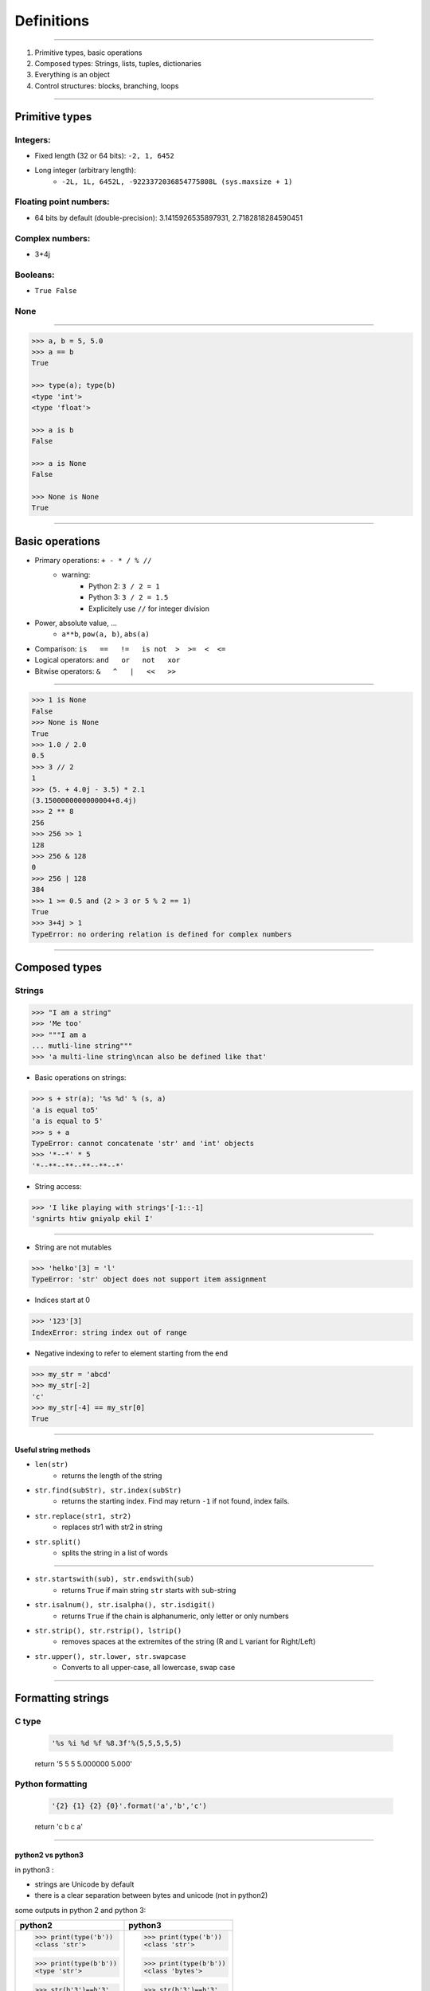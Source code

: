 Definitions
===========

----

1. Primitive types, basic operations
2. Composed types: Strings, lists, tuples, dictionaries
3. Everything is an object
4. Control structures: blocks, branching, loops

----

Primitive types
---------------

Integers:
^^^^^^^^^
- Fixed length (32 or 64 bits): ``-2, 1, 6452``
- Long integer (arbitrary length):  
    - ``-2L, 1L, 6452L, -9223372036854775808L (sys.maxsize + 1)``

Floating point numbers:
^^^^^^^^^^^^^^^^^^^^^^^
- 64 bits by default (double-precision): 3.1415926535897931, 2.7182818284590451

Complex numbers:
^^^^^^^^^^^^^^^^
- 3+4j 

Booleans:
^^^^^^^^^  
- ``True False``

None
^^^^

----

.. code-block:: python
    
    >>> a, b = 5, 5.0
    >>> a == b
    True

    >>> type(a); type(b)
    <type 'int'>
    <type 'float'>

    >>> a is b
    False
    
    >>> a is None
    False

    >>> None is None
    True

----

Basic operations
----------------

- Primary operations: ``+ - * / % //``
    - warning: 
        - Python 2: ``3 / 2 = 1``
        - Python 3: ``3 / 2 = 1.5``
        - Explicitely use ``//`` for integer division

- Power, absolute value, …
    - ``a**b``, ``pow(a, b)``, ``abs(a)``

- Comparison: ``is   ==   !=   is not  >  >=  <  <=``

- Logical operators: ``and   or   not   xor``

- Bitwise operators: ``&   ^   |   <<   >>``
 

----

.. code-block:: python
    
    >>> 1 is None
    False
    >>> None is None
    True
    >>> 1.0 / 2.0
    0.5
    >>> 3 // 2
    1
    >>> (5. + 4.0j - 3.5) * 2.1
    (3.1500000000000004+8.4j)
    >>> 2 ** 8
    256
    >>> 256 >> 1
    128
    >>> 256 & 128
    0
    >>> 256 | 128
    384
    >>> 1 >= 0.5 and (2 > 3 or 5 % 2 == 1)
    True
    >>> 3+4j > 1
    TypeError: no ordering relation is defined for complex numbers

----

Composed types
--------------

Strings
^^^^^^^

.. code-block:: python
    
    >>> "I am a string"
    >>> 'Me too'
    >>> """I am a 
    ... mutli-line string""" 
    >>> 'a multi-line string\ncan also be defined like that'

- Basic operations on strings:

.. code-block:: python
    
    >>> s + str(a); '%s %d' % (s, a)
    'a is equal to5'
    'a is equal to 5'
    >>> s + a
    TypeError: cannot concatenate 'str' and 'int' objects
    >>> '*--*' * 5
    '*--**--**--**--**--*'
    
- String access:

.. code-block:: python
    
    >>> 'I like playing with strings'[-1::-1]
    'sgnirts htiw gniyalp ekil I'

----


- String are not mutables

.. code-block:: python
        
    >>> 'helko'[3] = 'l'
    TypeError: 'str' object does not support item assignment

- Indices start at 0

.. code-block:: python
    
    >>> '123'[3]
    IndexError: string index out of range

- Negative indexing to refer to element starting from the end

.. code-block:: python
    
    >>> my_str = 'abcd'
    >>> my_str[-2]
    'c'
    >>> my_str[-4] == my_str[0]
    True
    
----

Useful string methods
"""""""""""""""""""""

- ``len(str)``
    - returns the length of the string
- ``str.find(subStr), str.index(subStr)`` 
    - returns the starting index. Find may return ``-1`` if not found, index fails.
- ``str.replace(str1, str2)`` 
    - replaces str1 with str2 in string 
- ``str.split()`` 
    - splits the string in a list of words

----

- ``str.startswith(sub), str.endswith(sub)`` 
    - returns ``True`` if main string ``str`` starts with ``sub``-string
- ``str.isalnum(), str.isalpha(), str.isdigit()`` 
    - returns ``True`` if the chain is alphanumeric, only letter or only numbers
- ``str.strip(), str.rstrip(), lstrip()`` 
    - removes spaces at the extremites of the string (R and L variant for Right/Left)
- ``str.upper(), str.lower, str.swapcase`` 
    - Converts to all upper-case, all lowercase, swap case

----

Formatting strings
------------------

C type
^^^^^^
    .. code-block:: python

        '%s %i %d %f %8.3f'%(5,5,5,5,5)
    return '5 5 5 5.000000    5.000'

Python formatting
^^^^^^^^^^^^^^^^^

    .. code-block:: python

        '{2} {1} {2} {0}'.format('a','b','c')
    return 'c b c a'

----

python2 vs python3
""""""""""""""""""

in python3 :

- strings are Unicode by default 
- there is a clear separation between bytes and unicode (not in python2)

some outputs in python 2 and python 3:

+------------------------+------------------------+
| python2                | python3                | 
+========================+========================+
| >>> print(type('b'))   | >>> print(type('b'))   |
| <class 'str'>          | <class 'str'>          |
|                        |                        |
| >>> print(type(b'b'))  | >>> print(type(b'b'))  |
| <type 'str'>           | <class 'bytes'>        |
|                        |                        |
| >>> str(b'3')==b'3'    | >>> str(b'3')==b'3'    |
| True                   | False                  |
|                        |                        |
| >>> b'123'[1] == b'2'  | >>> b'123'[1] == 50    |
| True                   | True                   |
|                        |                        |
+------------------------+------------------------+

----

List
^^^^

.. code-block:: python

    >>> help(list)

* Lists can contain any type of objects

.. code-block:: python
    
    >>> a=['my string',True, 5+7] ; a; len(a)
    ['my string', True, 12]
    3
    >>> import math
    >>> a.append(math.pi) ; a ; len(a)
    ['my string', True, 12, 3.141592653589793]
    4
    >>> list(range(10)) ; 
    [0, 1, 2, 3, 4, 5, 6, 7, 8, 9]
    >>> list(range(5,12,2))
    [5, 7, 9, 11]
    >>>
    >>> l_str = list('My string')
    >>> l_str
    ['M', 'y', ' ', 's', 't', 'r', 'i', 'n', 'g']
    >>> ''.join(l_str)
    'My string'

----

Useful methods for lists
^^^^^^^^^^^^^^^^^^^^^^^^

.. code-block:: python

    >>> L = ['spam', 'eggs', 'sausages']

- ``append``: add one element at the end

.. code-block:: python

    >>> L.append("spam"); print(L)
    ['spam', 'eggs', 'sausages', 'spam']

- ``insert``: insert one element at a given index

.. code-block:: python

    >>> L.insert(2, "spam"); print(L)
    ['spam', 'eggs', 'spam', 'sausages', 'spam']

- ``index``: find first index containing a value

.. code-block:: python

    >>> L.index("spam"); L.index("sausages");
    0
    3
    
----

- ``count()``

.. code-block:: python

    >>> L.count("spam"); L.count("sausages");
    3
    1

- ``pop()``: remove and return one element by index

.. code-block:: python

    >>> L.pop()
    'spam'
    >>> L.pop(3)
    'sausages'

- ``remove()``: remove an element by value

.. code-block:: python

    >>> L.remove("eggs")
    >>> L.remove("eggs")
    ValueError: list.remove(x): x not in list

- ``sort()``, ``reverse()``: In place methods (no return value, original list is changed)

----

Operations on lists
^^^^^^^^^^^^^^^^^^^

.. code-block:: python

    >>> L1, L2 = [1, 3, 5], [2, 4, 6] 
    >>> L1 + L2
    [1, 3, 5, 2, 4, 6]
    >>> L1 *3
    [1, 3, 5, 1, 3, 5, 1, 3, 5]
    >>> list(zip(L1, L2))
    [(1, 2), (3, 4), (5, 6)]


 
----

Tuple
^^^^^

.. code-block:: python

    >>> help(tuple)

* Tuples are immutable lists

.. code-block:: python

    >>> mytuple = ('spam', 'eggs', 5, math.pi, 'sausages')
    >>> mytuple[0] ; mytuple[-1]
    'spam'
    'sausages'
    >>> mytuple[3] = "ham"
    TypeError: 'tuple' object does not support item assignment

* Tuples are faster than lists, but less convenient

* Use ``list(tuple)`` or ``tuple(list)`` to convert

* Tuples are not defined by presence of parenthesis "``()``", but by presence of comma "``,``"

.. code-block:: python

    >>> valid_tuple = 'spam', 'eggs', 5, math.pi, 'sausages'
    >>> valid_tuple_one_element = 'spam',
    >>> print(valid_tuple_one_element)
    ('spam',)

----

List and tuple comprehensions
^^^^^^^^^^^^^^^^^^^^^^^^^^^^^

* Very *pythonic* and conveniant way of creating lists and tuples

.. code-block:: python
    
    >>> [x for x in range(10) if x**3 - 15*x**2 + 71*x == 105]
    [3, 5, 7]
    >>> tuple(math.sqrt(x) for x in range(5))
    (0.0, 1.0, 1.4142135623730951, 1.7320508075688772, 2.0)

* Alternative way to create the previous tuple: use ``map`` (functional programming)

.. code-block:: python

    >>> list(map(math.sqrt, range(5)))


----

Iterator
^^^^^^^^

- Like a list, but generates elements on demand: *fast*, *low-memory usage*

.. code-block:: python

    >>> r = range(10)
    >>> print(r)
    range(0, 10)
    >>> m = map(math.sqrt, range(10))
    >>> print(m)
    <map object at 0x7f9e719331d0>

- Often, elements cannot be accessed by index (OK for `range`, not for `map`)

.. code-block:: python

    >>> m[2]
    TypeError: 'map' object is not subscriptable
    >>> r[2]
    2

- Convert to list for convenience of use, if access to elements in non-sequential order is needed

.. code-block:: python

    >>> list(r)
    [0, 1, 2, 3, 4, 5, 6, 7, 8, 9]
    >>> [x for x in m]
    [0.0, 1.0, 1.4142135623730951, ...]

----

Mapping Types: Dictionaries
^^^^^^^^^^^^^^^^^^^^^^^^^^^

- Dictionaries associate a key to a value:
    - Key must be *hashable*, i.e. any object that is unmutable
    - Also known as  *hash table*

- Dictionaries are not ordered (``OrderedDict`` exist as well)

.. code-block:: python

    >>> help(dict)

----

.. code-block:: python

	>>> dico = {'key1': 'value1', 
                    2: 'val2',
                    math.pi: 3.14}
	>>> dico['key1']
        'value1'

	>>> dico.keys()
	dict_keys([3.1415926535897931, 'key1', 2])  # Iterator in Python3!
	>>> dico.values()
	dict_values([3.1400000000000001, 'value1', 'val2']) # Iterator in Python3!

	>>> 'key1' in dico
	True
	>>> len(dico)
	3
	>>> dico[math.e] 	
        KeyError: 2.718281828459045	
        >>> dico.get(math.e, 2.7)  # returns a default value if key not in dict
	2.7
	>>> myDict = dico.copy()
	>>> myDict.pop('key1')  # return 'value1', remove 'key1':'value1'

----

Everything is object
--------------------

- In Python everything is object (inherits from ``object``)


- Names are just labels, references, attached to an object
    - Memory is freed when the number of references drops to 0
 
- ``dir(obj)``: list the attributes of an object


- ``help(obj)``: prints the help of the object

- ``type(obj)``: get the type of an object

- ``id(obj)``: gets the memory adress of an object

----

.. code-block:: python
     
     >>> a=object()
     >>> dir(a) ; dir(5)
     ['__class__', '__delattr__', '__dir__', '__doc__',...]
     >>> help(str)
     ...
     >>> type(True)
     <class 'bool'>
     >>> id(a)
     140318487896256

.. image:: img/warning.png
    :width: 50px
    :align: left

.. code-block:: python
    :emphasize-lines: 2, 6, 7

    >>> L2 = [2, 4, 6]
    >>> L3 = L2
    >>> L3[1] = 100
    >>> print(L3)     # as expected
    [2, 100, 6]
    >>> print(L2)     # !
    [2, 100, 6]

*L2* and *L3* are two *references* pointing to the **same data** (same memory block)

.. code-block:: python

    >>> L3 = L2[:]              # creates a copy of the data
    >>> L3 = copy.deepcopy(L2)  # same, more explicit

---- 

Control structures
-------------------

Code structure
^^^^^^^^^^^^^^

Python uses white-spaces and indentation to establish code block structure whereas other programming languages uses braces { }.

- Clearly indicates the beginning of a block 
- Coding style is mostly uniform. Use **4 spaces** instead of <tabs> 
- Code structure is much more readable and clear.

.. code-block:: python

    Block 1
    ...
    Header making new block:
        Block 2
        ...
        Header making new block:
            Block 2
            ...
        Block 2 (continuation)
        ...
    Block 1 continuation
    ...

----

Branching
^^^^^^^^^

- Condition branching are made with *if elif else* statements

.. code-block:: python
    :emphasize-lines: 5, 7, 11

    >>> a = -1
    >>> b = 2
    >>> c = 1
    >>> q2 = b * b - 4.0 * a * c
    >>> if q2 < 0:
    ...     print("No real solution")
    ... elif q2 > 0:
    ...     x1 = (-b + math.sqrt(q2)) / (2.0 * a)
    ...     x2 = (-b - math.sqrt(q2)) / (2.0 * a)
    ...     print("Two solutions %.2f and %.2f" % (x1, x2))
    ... else:
    ...     x = -b / (2.0 * a)
    ...     print("One solution: %.2f" % x)
    ... 
    Two solutions -0.41 and 2.41

- Can have many ``elif``'s (not recommended)
- Can be nested (too much nesting is bad for readability) 

----

For loop
^^^^^^^^

- iterate over a sequence (list, tuple, char in string, keys in dict, …)
- no indexes, directly the object in the sequence

.. code-block:: python
    :emphasize-lines: 2

    >>> ingredients = ["spam", "eggs", "ham", "sausages"]
    >>> for food in ingredients:
    ...     print("I like %s" % food)
    ... 
    I like spam
    I like eggs
    ...

----

While loop
^^^^^^^^^^

- Iterate while a condition is fulfilled

.. code-block:: python
    :emphasize-lines: 4

    >>> a, b = 175, 3650
    >>> stop = False
    >>> possible_divisor = max(a, b) / 2.0
    >>> while possible_divisor >= 1 and not stop:
    ...     if a % possible_divisor == 0 and b % possible_divisor == 0:
    ...         print("Found greatest common divisor: %d" % possible_divisor)
    ...         stop = True
    ...     possible_divisor = possible_divisor - 1
    ...
    Found greatest common divisor: 25


- Make sure the condition becomes unfulfilled, else it could result in infinite loops: 
 
.. code-block:: python

    >>> while True: print("I will print this forever")

----

Useful commands in loops
"""""""""""""""""""""""""

- ``continue``: go directly to the next iteration of the most inner loop

.. code-block:: python
    :emphasize-lines: 4
    
    for i in range(100):
        if not i % 7 == 0:
            print("%d is *not* a multiple of 7" % i)
            continue
        print("%d is a multiple of 7" % i)

- ``break``: quit the most inner loop

.. code-block:: python
    :emphasize-lines: 6

    n = 112
    # divide n by 2 until this does no longer return an integer
    while True:
        if n % 2 != 0:
            print("%d is not a multiple of 2" % n)
            break
        print("%d is a multiple of 2" % n)
        n = n / 2
            
- ``pass``: a block cannot be empty; ``pass`` is a command that does nothing
- ``else``: block executed after the normal exit of the loop

----

Exercise: Fibonacci series
""""""""""""""""""""""""""

- Fibonacci:
    - Each element is the sum of the previous two elements
    - The first two elements are 0 and 1

- Calculate all elements in this series up to 1000, put them in a list, then print the list.

``[0, 1, 1, 2, 3, 5, 8, 13, 21, 34, 55, 89, 144, 233, 377, 610, 987, 1597]``

----

- solution 1:

.. code-block:: python

    a, b = 0, 1
    res = [a, b]
    while b < 1000: 
        a, b = b, a + b
        res.append(b)

    print(res)

- solution 2:
    
.. code-block:: python

    res = [0, 1]
    next_element = 1
    while next_element < 1000: 
        res.append(next_element)
        next_element = res[-2] + res[-1]

    print(res)


----

enumerate and zip
""""""""""""""""""

- use ``enumerate()`` if indices are needed (0-based!)

.. code-block:: python

    >>> print("I like following foods:")
    >>> for idx, food in enumerate(ingredients):
    ...     print("%d. %s" % (idx + 1, food))
    ... 
    1. spam
    2. eggs


- ``zip()`` is a convenient way to loop over multiple sequences

.. code-block:: python

    >>> subjects = ["Roses", "Violets", "Sugar"]
    >>> verbs = ["are", "are", "is"]
    >>> adjectives = ["red,", "blue,", "sweet."] 
    >>> for s, v, a in zip(subjects, verbs, adjectives):
    ...     print("%s %s %s" % (s, v, a))
    ...  
    Roses are red,
    Violets are blue,
    Sugar is sweet.


